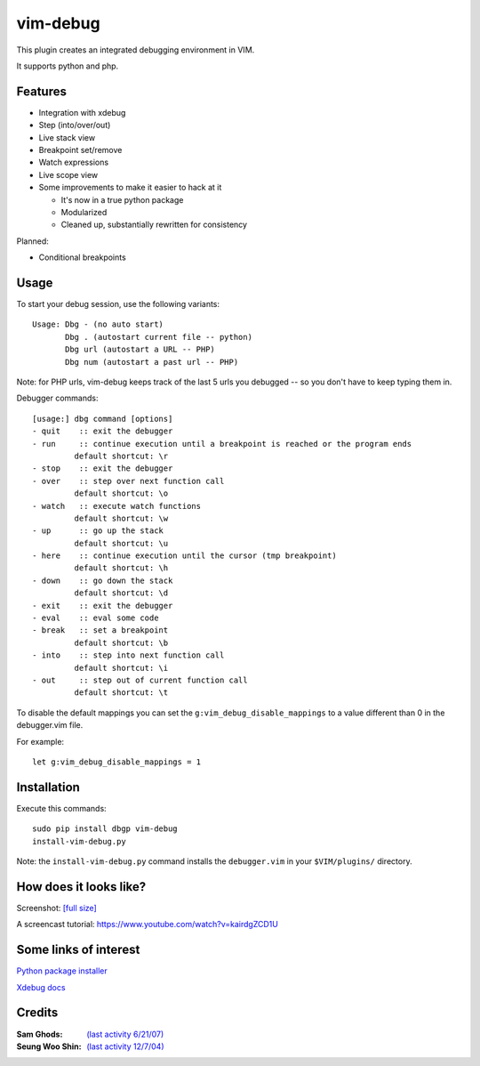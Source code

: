 .. |vim-debug-logo| image:: https://raw.github.com/jabapyth/vim-debug/master/logo.png

|vim-debug-logo| vim-debug
=========================

.. Maintainer: Jared Forsyth <jared@jaredforsyth.com>
.. Source: http://github.com/jabapyth/vim-phpdebug

This plugin creates an integrated debugging environment in VIM.

It supports python and php.


Features
--------

* Integration with xdebug

* Step (into/over/out)

* Live stack view

* Breakpoint set/remove

* Watch expressions

* Live scope view

* Some improvements to make it easier to hack at it

  * It's now in a true python package

  * Modularized

  * Cleaned up, substantially rewritten for consistency


Planned:

* Conditional breakpoints


Usage
-----

To start your debug session, use the following variants::

   Usage: Dbg - (no auto start)
          Dbg . (autostart current file -- python)
          Dbg url (autostart a URL -- PHP)
          Dbg num (autostart a past url -- PHP)

Note: for PHP urls, vim-debug keeps track of the last 5 urls you debugged -- so you don't have to keep typing them in.

Debugger commands::

   [usage:] dbg command [options]
   - quit    :: exit the debugger
   - run     :: continue execution until a breakpoint is reached or the program ends
            default shortcut: \r
   - stop    :: exit the debugger
   - over    :: step over next function call
            default shortcut: \o
   - watch   :: execute watch functions
            default shortcut: \w
   - up      :: go up the stack
            default shortcut: \u
   - here    :: continue execution until the cursor (tmp breakpoint)
            default shortcut: \h
   - down    :: go down the stack
            default shortcut: \d
   - exit    :: exit the debugger
   - eval    :: eval some code
   - break   :: set a breakpoint
            default shortcut: \b
   - into    :: step into next function call
            default shortcut: \i
   - out     :: step out of current function call
            default shortcut: \t

To disable the default mappings you can set the ``g:vim_debug_disable_mappings`` to a value
different than 0 in the debugger.vim file.

For example::

    let g:vim_debug_disable_mappings = 1


Installation
------------

Execute this commands::

    sudo pip install dbgp vim-debug
    install-vim-debug.py

Note: the ``install-vim-debug.py`` command installs the ``debugger.vim`` in your ``$VIM/plugins/`` directory.

How does it looks like?
----------------------

Screenshot: `[full size]
<http://jaredforsyth.com/media/uploads/images/vim_debug.jpeg>`_

.. image:: http://jaredforsyth.com/media/uploads/images/vim_debug.jpeg
   :width: 450

A screencast tutorial: https://www.youtube.com/watch?v=kairdgZCD1U


Some links of interest
----------------------

`Python package installer <http://pypi.python.org/pypi/pip>`_

`Xdebug docs <http://www.xdebug.org/docs-dbgp.php>`_


Credits
-------

:Sam Ghods: `(last activity 6/21/07) <http://www.vim.org/scripts/script.php?script_id=1929>`_
:Seung Woo Shin: `(last activity 12/7/04) <http://www.vim.org/scripts/script.php?script_id=1152>`_

